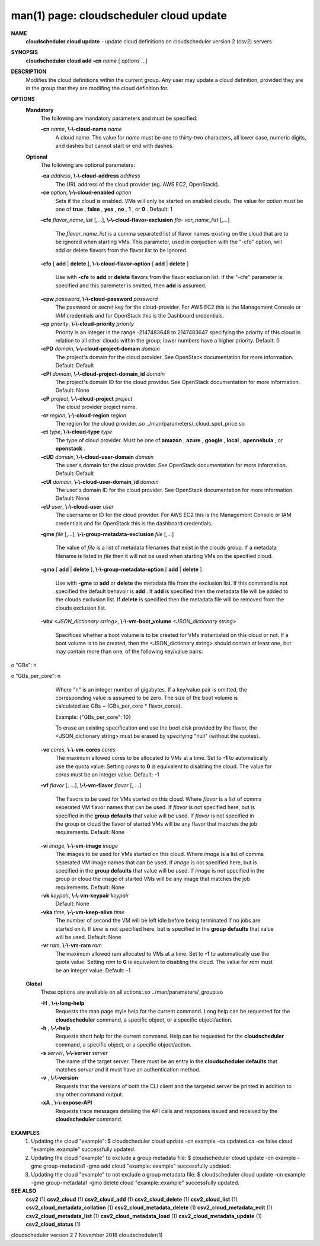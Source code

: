 .. File generated by /hepuser/crlb/Git/cloudscheduler/utilities/cli_doc_to_rst - DO NOT EDIT
..
.. To modify the contents of this file:
..   1. edit the man page file(s) ".../cloudscheduler/cli/man/csv2_cloud_update.1"
..   2. run the utility ".../cloudscheduler/utilities/cli_doc_to_rst"
..

man(1) page: cloudscheduler cloud update
========================================

 
 
 
**NAME**  
       **cloudscheduler  cloud  update** 
       - update cloud definitions on 
       cloudscheduler version 2 (csv2) servers
 
**SYNOPSIS**  
       **cloudscheduler cloud add -cn** *name*
       [ *options*
       ...] 
 
**DESCRIPTION**  
       Modifies the cloud definitions within the current group.  Any user  may
       update a cloud definition, provided they are in the group that they are
       modifing the cloud definition for.
 
**OPTIONS**  
   **Mandatory**  
       The following are mandatory parameters and must be specified:
 
       **-cn** *name*,  **\\-\\-cloud-name** *name* 
              A cloud name.  The value for *name*
              must  be  one  to  thirty-two 
              characters,  all lower case, numeric digits, and dashes but 
              cannot start or end with dashes.
 
   **Optional**  
       The following are optional parameters:
 
       **-ca** *address*,  **\\-\\-cloud-address** *address* 
              The URL address of the cloud provider (eg. AWS EC2, OpenStack).
 
       **-ce** *option*,  **\\-\\-cloud-enabled** *option* 
              Sets if the cloud is enabled.   VMs  will  only  be  started  on
              enabled  clouds.   The  value  for  *option*
              must be one of **true** ,  
              **false** ,  **yes** ,  **no** ,  **1** , 
              or **0** . 
              Default: 1 
 
       **-cfe** *flavor_name_list*
       [,...], **\\-\\-cloud-flavor-exclusion** *fla-* 
       *vor_name_list*
       [,...] 
              The  *flavor_name_list*
              is a comma separated list of flavor names 
              existing on the cloud that are to be ignored when starting  VMs.
              This  parameter, used in conjuction with the "-cfo" option, will
              add or delete flavors from the flavor list to be ignored.
 
       **-cfo** 
       [ **add** 
       | **delete** 
       ], **\\-\\-cloud-flavor-option** 
       [ **add** 
       | **delete** 
       ] 
              Use with **-cfe** 
              to **add** 
              or **delete** 
              flavors from the flavor exclusion 
              list.   If  the "-cfe" parameter is specified and this paremeter
              is omitted, then **add** 
              is assumed. 
 
       **-cpw** *password*,  **\\-\\-cloud-password** *password* 
              The password or secret key for the cloud-provider.  For AWS  EC2
              this  is the Management Console or IAM credentials and for 
              OpenStack this is the Dashboard credentials.
 
       **-cp** *priority*,  **\\-\\-cloud-priority** *priority* 
              Priority is an integer in the range -2147483648   to  2147483647
              specifying  the  priority of this cloud in relation to all other
              clouds within the group; lower numbers have a  higher  priority.
              Default: 0
 
       **-cPD** *domain*,  **\\-\\-cloud-project-domain** *domain* 
              The project's domain for the cloud provider.  See OpenStack 
              documentation for more information.  Default: Default
 
       **-cPI** *domain*,  **\\-\\-cloud-project-domain_id** *domain* 
              The project's domain ID for the cloud provider.   See  OpenStack
              documentation for more information.  Default: None
 
       **-cP** *project*,  **\\-\\-cloud-project** *project* 
              The cloud provider project name.
 
       **-cr** *region*,  **\\-\\-cloud-region** *region* 
              The   region   for   the   cloud   provider..so   
              ../man/parameters/_cloud_spot_price.so
 
       **-ct** *type*,  **\\-\\-cloud-type** *type* 
              The type of cloud  provider.  Must  be  one  of  **amazon** ,  **azure** ,  
              **google** ,  **local** ,  **opennebula** , 
              or **openstack** .  
 
       **-cUD** *domain*,  **\\-\\-cloud-user-domain** *domain* 
              The  user's  domain for the cloud provider.  See OpenStack 
              documentation for more information.  Default: Default
 
       **-cUI** *domain*,  **\\-\\-cloud-user-domain_id** *domain* 
              The user's domain ID for the cloud provider.  See OpenStack 
              documentation for more information.  Default: None
 
       **-cU** *user*,  **\\-\\-cloud-user** *user* 
              The  username or ID for the cloud provider.  For AWS EC2 this is
              the Management Console or IAM credentials and for OpenStack this
              is the dashboard credentials.
 
       **-gme** *file*
       [,...], **\\-\\-group-metadata-exclusion** *file*
       [,...] 
              The  value of *file*
              is a list of metadata filenames that exist in 
              the clouds group.  If a metadata filename is listed in *file*
              then 
              it will not be used when starting VMs on the specified cloud.
 
       **-gmo** 
       [ **add** 
       | **delete** 
       ], **\\-\\-group-metadata-option** 
       [ **add** 
       | **delete** 
       ] 
              Use with **-gme** 
              to **add** 
              or **delete** 
              the metadata file from the 
              exclusion list.   If  this  command  is  not  specified  the  default
              behavoir  is  **add** . 
              If **add** 
              is specified then the metadata file 
              will be added to the clouds exclusion list.  If **delete** 
              is 
              specified  then  the  metadata  file  will be removed from the clouds
              exclusion list.
 
       **-vbv** *<JSON_dictionary* *string>*,  **\\-\\-vm-boot_volume** *<JSON_dictionary* 
       *string>* 
              Specifices  whether  a  boot  volume  is  to  be created for VMs
              instantiated on this cloud or not.  If a boot volume  is  to  be
              created,  then  the  <JSON_dictionary  string> should contain at
              least one, but may contain  more  than  one,  of  the  following
              key/value pairs:
 
              
o "GBs": n
              
o "GBs_per_core": n
 
              Where "n" is an integer number of gigabytes. If a key/value pair
              is omitted, the corresponding value is assumed to be zero.   The
              size  of the boot volume is calculated as: GBs + (GBs_per_core *
              flavor_cores).
 
              Example: {"GBs_per_core": 10}
 
              To erase an existing specification and use the  boot  disk  
              provided by the flavor, the <JSON_dictionary string> must be erased
              by specifying "null" (without the quotes).
 
 
 
       **-vc** *cores*,  **\\-\\-vm-cores** *cores* 
              The maximum allowed cores to be allocated  to  VMs  at  a
              time.   Set  to  **-1** 
              to automatically use the quota value. 
              Setting *cores*
              to **0** 
              is equivalent to disabling the  cloud. 
              The  value  for *cores*
              must be an integer value.  Default: 
              -1
 
       **-vf** *flavor*
       [, ...], **\\-\\-vm-flavor** *flavor*
       [, ...] 
              The flavors to be used for VMs  started  on  this  cloud.
              Where *flavor*
              is a list of comma seperated VM flavor names 
              that can be used.  If *flavor*
              is not specified  here,  but 
              is  specified  in  the  **group defaults** 
              that value will be 
              used.  If *flavor*
              is not specified in the group  or  cloud 
              the flavor of started VMs will be any flavor that matches
              the job requirements.  Default: None
 
       **-vi** *image*,  **\\-\\-vm-image** *image* 
              The images to be used for  VMs  started  on  this  cloud.
              Where  *image*
              is a list of comma seperated VM image names 
              that can be used.  If *image*
              is not specified here, but is 
              specified  in the **group defaults** 
              that value will be used. 
              If *image*
              is not specified in the group or cloud the image 
              of  started  VMs  will  be any image that matches the job
              requirements.  Default: None
 
       **-vk** *keypair*,  **\\-\\-vm-keypair** *keypair* 
              Default: None
 
       **-vka** *time*,  **\\-\\-vm-keep-alive** *time* 
              The number of second the VM  will  be  left  idle  before
              being  terminated  if no jobs are started on it.  If *time* 
              is not specified here, but  is  specified  in  the  **group**  
              **defaults** 
              that value will be used.  Default: None 
 
       **-vr** *ram*,  **\\-\\-vm-ram** *ram* 
              The  maximum allowed ram allocated to VMs at a time.  Set
              to **-1** 
              to automatically use the quota value.  Setting *ram* 
              to **0** 
              is equivalent to disabling the cloud.  The value for 
              *ram*
              must be an integer value.  Default: -1 
 
   **Global**  
       These options are avaliable on  all  actions:.so  
       ../man/parameters/_group.so
 
       **-H** ,  **\\-\\-long-help**  
              Requests the man page style help for the current command.
              Long help can be requested for  the  **cloudscheduler**  
              command, a specific object, or a specific object/action.
 
       **-h** ,  **\\-\\-help**  
              Requests short help for the current command.  Help can be
              requested for  the  **cloudscheduler** 
              command,  a  specific 
              object, or a specific object/action.
 
       **-s** *server*,  **\\-\\-server** *server* 
              The name of the target server.  There must be an entry in
              the **cloudscheduler defaults** 
              that matches *server*
              and  it 
              must have an authentication method.
 
       **-v** ,  **\\-\\-version**  
              Requests that the versions of both the CLI client and the
              targeted server be printed in addition to any other  
              command output.
 
       **-xA** ,  **\\-\\-expose-API**  
              Requests  trace  messages  detailing  the  API  calls and
              responses issued and received by the **cloudscheduler**  
              command.
 
**EXAMPLES**  
       1.     Updating the cloud "example":
              $ cloudscheduler cloud update -cn example -ca updated.ca -ce false
              cloud "example::example" successfully updated.
 
       2.     Updating  the cloud "example" to exclude a group metadata
              file:
              $ cloudscheduler cloud update -cn example -gme group-metadata1 -gmo add
              cloud "example::example" successfully updated.
 
       3.     Updating the cloud "example" to not exclude a group 
              metadata file:
              $ cloudscheduler cloud update -cn example -gme group-metadata1 -gmo delete
              cloud "example::example" successfully updated.
 
**SEE ALSO**  
       **csv2** 
       (1) **csv2_cloud** 
       (1) **csv2_cloud_add** 
       (1) **csv2_cloud_delete** 
       (1) 
       **csv2_cloud_list** 
       (1) **csv2_cloud_metadata_collation** 
       (1) 
       **csv2_cloud_metadata_delete** 
       (1) **csv2_cloud_metadata_edit** 
       (1) 
       **csv2_cloud_metadata_list** 
       (1) **csv2_cloud_metadata_load** 
       (1) 
       **csv2_cloud_metadata_update** 
       (1) **csv2_cloud_status** 
       (1) 
 
 
 
cloudscheduler version 2        7 November 2018              cloudscheduler(1)
 
